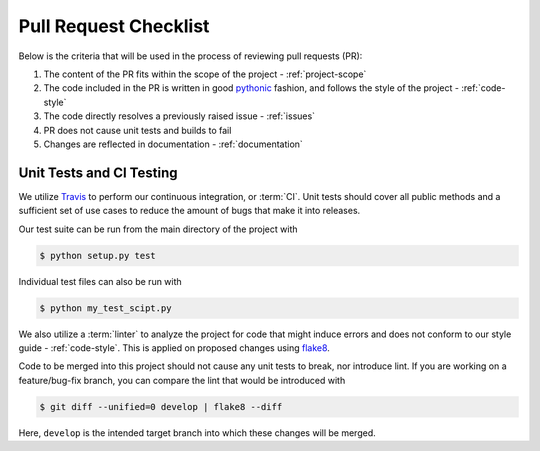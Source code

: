 .. _pr-checklist:

======================
Pull Request Checklist
======================

Below is the criteria that will be used in the process of
reviewing pull requests (PR):

#. The content of the PR fits within the scope of the project - :ref:`project-scope`
#. The code included in the PR is written in good
   `pythonic  <https://stackoverflow.com/a/25011492>`_
   fashion, and follows the style of the project - :ref:`code-style`
#. The code directly resolves a previously raised issue - :ref:`issues`
#. PR does not cause unit tests and builds to fail
#. Changes are reflected in documentation - :ref:`documentation`


.. _dev-ci

Unit Tests and CI Testing
=========================

We utilize `Travis <https://travis-ci.org/>`_ to perform our
continuous integration, or :term:`CI`. 
Unit tests should cover all public methods and a sufficient
set of use cases to reduce the amount of bugs that make it
into releases.

Our test suite can be run from the main directory of the
project with

.. code::

    $ python setup.py test

Individual test files can also be run with

.. code::

    $ python my_test_scipt.py

We also utilize a :term:`linter` to analyze the project for
code that might induce errors and does not conform to our
style guide - :ref:`code-style`. This is applied on proposed
changes using `flake8 <http://flake8.pycqa.org/en/latest/index.html>`_.

Code to be merged into this project should not cause any unit tests
to break, nor introduce lint.
If you are working on a feature/bug-fix branch, you can compare
the lint that would be introduced with

.. code::

    $ git diff --unified=0 develop | flake8 --diff

Here, ``develop`` is the intended target branch into which these changes
will be merged.
